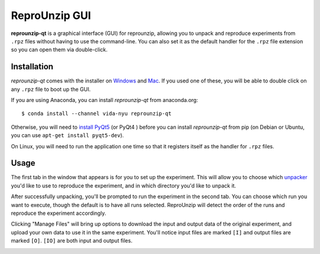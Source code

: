 ..  _unpacking-gui:

ReproUnzip GUI
**************

**reprounzip-qt** is a graphical interface (GUI) for reprounzip, allowing you to unpack and reproduce experiments from ``.rpz`` files without having to use the command-line. You can also set it as the default handler for the ``.rpz`` file extension so you can open them via double-click.

Installation
============

*reprounzip-qt* comes with the installer on `Windows <http://reprozip-files.s3-website-us-east-1.amazonaws.com/windows-installer>`_ and `Mac <http://reprozip-files.s3-website-us-east-1.amazonaws.com/mac-installer>`_. If you used one of these, you will be able to double click on any ``.rpz`` file to boot up the GUI.

If you are using Anaconda, you can install *reprounzip-qt* from anaconda.org::

    $ conda install --channel vida-nyu reprounzip-qt

Otherwise, you will need to `install PyQt5 <https://www.riverbankcomputing.com/software/pyqt/download>`__ (or PyQt4 ) before you can install *reprounzip-qt* from pip (on Debian or Ubuntu, you can use ``apt-get install pyqt5-dev``).

On Linux, you will need to run the application one time so that it registers
itself as the handler for ``.rpz`` files.

..  image:: figures/reprounzip-qt-linux-register.png

Usage
=====

The first tab in the window that appears is for you to set up the experiment. This will allow you to choose which `unpacker <unpacking.html#unpackers>`_ you'd like to use to reproduce the experiment, and in which directory you'd like to unpack it.

..  image:: figures/reprounzip-qt.png

After successfully unpacking, you'll be prompted to run the experiment in the second tab. You can choose which run you want to execute, though the default is to have all runs selected. ReproUnzip will detect the order of the runs and reproduce the experiment accordingly.

..  image:: figures/reprounzip-qt-1.png

Clicking "Manage Files" will bring up options to download the input and output data of the original experiment, and upload your own data to use it in the same experiment. You'll notice input files are marked ``[I]`` and output files are marked ``[O]``. ``[IO]`` are both input and output files.

..  image:: figures/reprounzip-qt-manageFiles.png
